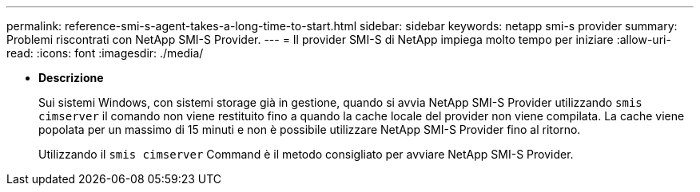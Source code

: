 ---
permalink: reference-smi-s-agent-takes-a-long-time-to-start.html 
sidebar: sidebar 
keywords: netapp smi-s provider 
summary: Problemi riscontrati con NetApp SMI-S Provider. 
---
= Il provider SMI-S di NetApp impiega molto tempo per iniziare
:allow-uri-read: 
:icons: font
:imagesdir: ./media/


* *Descrizione*
+
Sui sistemi Windows, con sistemi storage già in gestione, quando si avvia NetApp SMI-S Provider utilizzando `smis cimserver` il comando non viene restituito fino a quando la cache locale del provider non viene compilata. La cache viene popolata per un massimo di 15 minuti e non è possibile utilizzare NetApp SMI-S Provider fino al ritorno.

+
Utilizzando il `smis cimserver` Command è il metodo consigliato per avviare NetApp SMI-S Provider.


